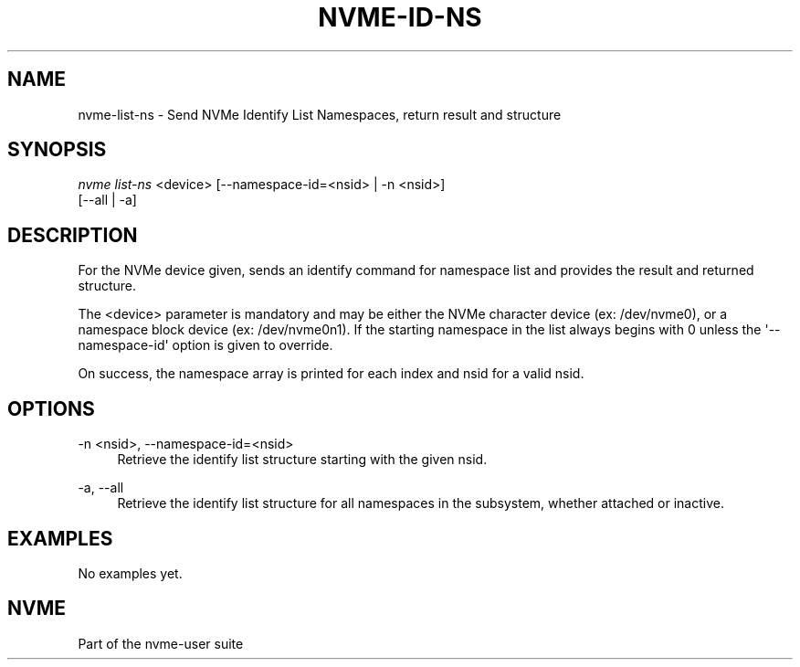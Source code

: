 '\" t
.\"     Title: nvme-id-ns
.\"    Author: [FIXME: author] [see http://www.docbook.org/tdg5/en/html/author]
.\" Generator: DocBook XSL Stylesheets vsnapshot <http://docbook.sf.net/>
.\"      Date: 06/16/2020
.\"    Manual: NVMe Manual
.\"    Source: NVMe
.\"  Language: English
.\"
.TH "NVME\-ID\-NS" "1" "06/16/2020" "NVMe" "NVMe Manual"
.\" -----------------------------------------------------------------
.\" * Define some portability stuff
.\" -----------------------------------------------------------------
.\" ~~~~~~~~~~~~~~~~~~~~~~~~~~~~~~~~~~~~~~~~~~~~~~~~~~~~~~~~~~~~~~~~~
.\" http://bugs.debian.org/507673
.\" http://lists.gnu.org/archive/html/groff/2009-02/msg00013.html
.\" ~~~~~~~~~~~~~~~~~~~~~~~~~~~~~~~~~~~~~~~~~~~~~~~~~~~~~~~~~~~~~~~~~
.ie \n(.g .ds Aq \(aq
.el       .ds Aq '
.\" -----------------------------------------------------------------
.\" * set default formatting
.\" -----------------------------------------------------------------
.\" disable hyphenation
.nh
.\" disable justification (adjust text to left margin only)
.ad l
.\" -----------------------------------------------------------------
.\" * MAIN CONTENT STARTS HERE *
.\" -----------------------------------------------------------------
.SH "NAME"
nvme-list-ns \- Send NVMe Identify List Namespaces, return result and structure
.SH "SYNOPSIS"
.sp
.nf
\fInvme list\-ns\fR <device> [\-\-namespace\-id=<nsid> | \-n <nsid>]
                        [\-\-all | \-a]
.fi
.SH "DESCRIPTION"
.sp
For the NVMe device given, sends an identify command for namespace list and provides the result and returned structure\&.
.sp
The <device> parameter is mandatory and may be either the NVMe character device (ex: /dev/nvme0), or a namespace block device (ex: /dev/nvme0n1)\&. If the starting namespace in the list always begins with 0 unless the \*(Aq\-\-namespace\-id\*(Aq option is given to override\&.
.sp
On success, the namespace array is printed for each index and nsid for a valid nsid\&.
.SH "OPTIONS"
.PP
\-n <nsid>, \-\-namespace\-id=<nsid>
.RS 4
Retrieve the identify list structure starting with the given nsid\&.
.RE
.PP
\-a, \-\-all
.RS 4
Retrieve the identify list structure for all namespaces in the subsystem, whether attached or inactive\&.
.RE
.SH "EXAMPLES"
.sp
No examples yet\&.
.SH "NVME"
.sp
Part of the nvme\-user suite
